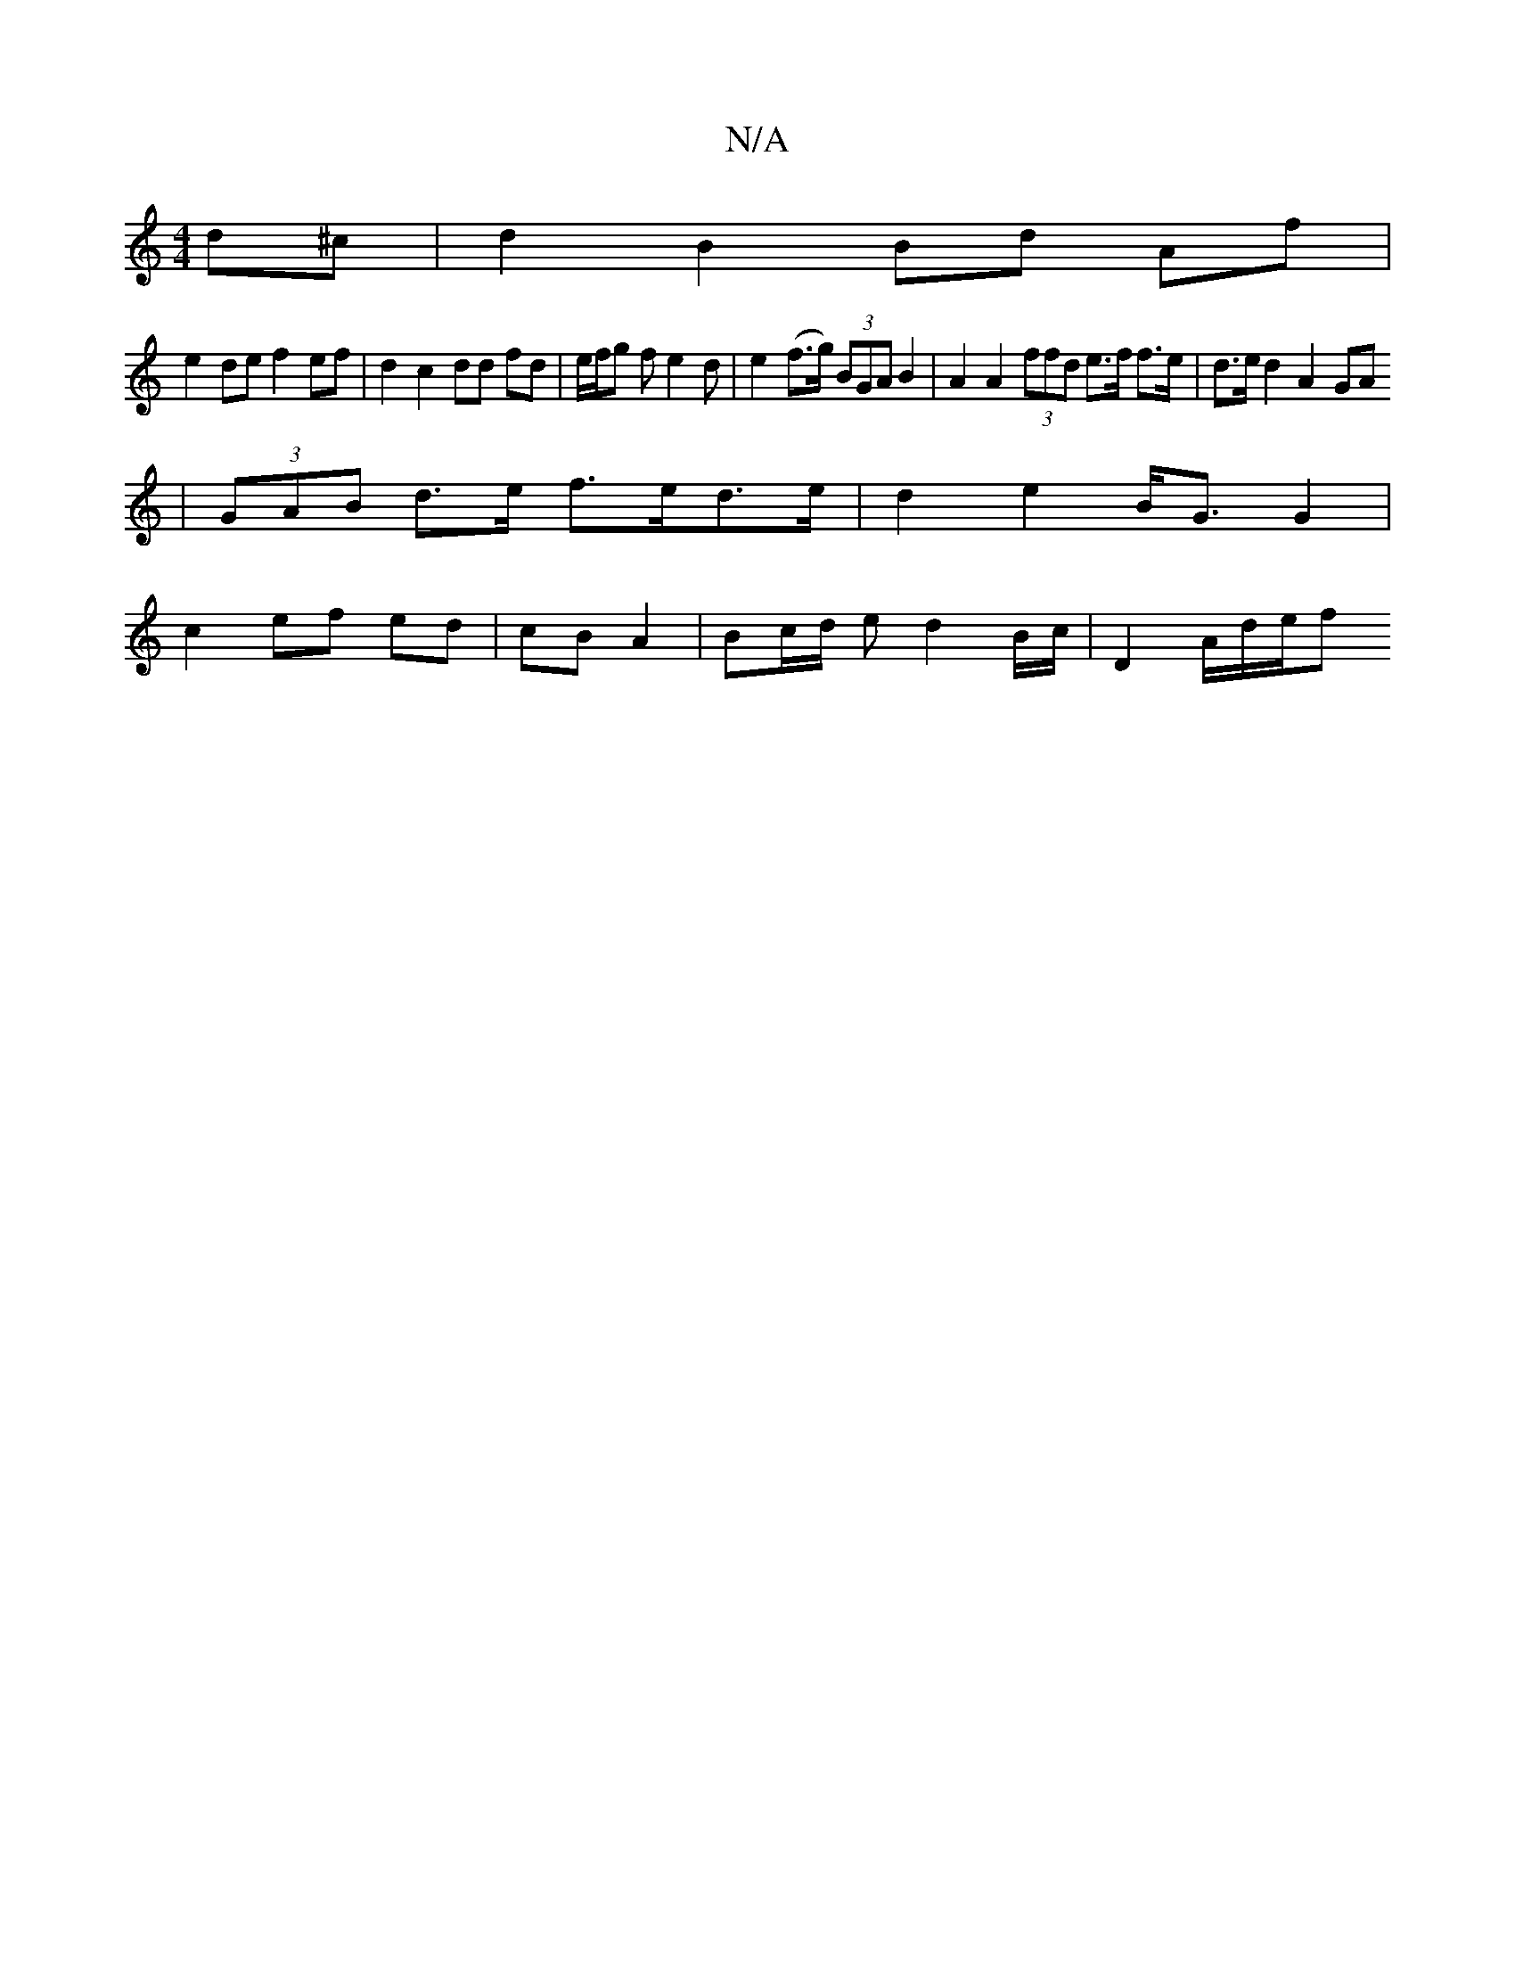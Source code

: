 X:1
T:N/A
M:4/4
R:N/A
K:Cmajor
 d^c | d2 B2 Bd Af |
e2 de f2 ef| d2 c2 dd fd | e/f/g f e2d | e2 (f>g) (3BGA B2 | A2 A2 (3ffd e>f f>e|d>e d2 A2 GA
| (3GAB d>e f>ed>e | d2e2- B<G G2 |
c2 ef ed | cB A2 | Bc/2d/2 e d2 B/c/ | D2 A/d/e/f